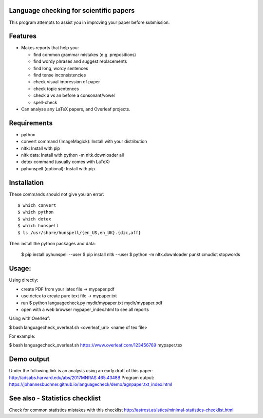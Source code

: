 Language checking for scientific papers
--------------------------------------------

This program attempts to assist you in improving your paper before submission.

Features
---------

* Makes reports that help you:

  * find common grammar mistakes (e.g. prepositions)
  * find wordy phrases and suggest replacements
  * find long, wordy sentences
  * find tense inconsistencies
  * check visual impression of paper
  * check topic sentences
  * check a vs an before a consonant/vowel
  * spell-check

* Can analyse any LaTeX papers, and Overleaf projects.


Requirements
-------------

* python
* convert command (ImageMagick): Install with your distribution
* nltk: Install with pip
* nltk data: Install with python -m nltk.downloader all
* detex command (usually comes with LaTeX)
* pyhunspell (optional): Install with pip

Installation
--------------

These commands should not give you an error::

	$ which convert
	$ which python
	$ which detex
	$ which hunspell
	$ ls /usr/share/hunspell/{en_US,en_UK}.{dic,aff}

Then install the python packages and data:

	$ pip install pyhunspell  --user
	$ pip install nltk  --user
	$ python -m nltk.downloader punkt cmudict stopwords


Usage:
--------------

Using directly:

* create PDF from your latex file -> mypaper.pdf
* use detex to create pure text file -> mypaper.txt
* run $ python languagecheck.py mydir/mypaper.txt mydir/mypaper.pdf
* open with a web browser mypaper_index.html to see all reports

Using with Overleaf:

$ bash languagecheck_overleaf.sh <overleaf_url> <name of tex file>

For example:

$ bash languagecheck_overleaf.sh https://www.overleaf.com/123456789 mypaper.tex

Demo output
-------------

Under the following link is an analysis using an early draft of this paper: http://adsabs.harvard.edu/abs/2017MNRAS.465.4348B
Program output: https://johannesbuchner.github.io/languagecheck/demo/agnpaper.txt_index.html

See also - Statistics checklist
---------------------------------

Check for common statistics mistakes with this checklist
http://astrost.at/istics/minimal-statistics-checklist.html

